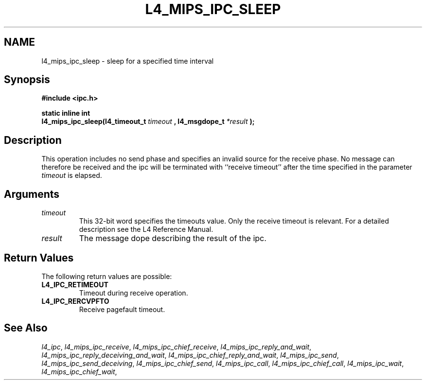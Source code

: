 .\"     $Id: l4_mips_ipc_sleep.man,v 1.4 1998/12/16 02:51:00 gernot Exp $
.\"     Copyright (C) 1997, 1998 Kevin Elphinstone, University of New
.\"     South Wales.
.\"
.\"     This file is part of the L4/MIPS micro-kernel distribution.
.\"
.\"     This program is free software; you can redistribute it and/or
.\"     modify it under the terms of the GNU General Public License
.\"     as published by the Free Software Foundation; either version 2
.\"     of the License, or (at your option) any later version.
.\"     
.\"     This program is distributed in the hope that it will be useful,
.\"     but WITHOUT ANY WARRANTY; without even the implied warranty of
.\"     MERCHANTABILITY or FITNESS FOR A PARTICULAR PURPOSE.  See the
.\"     GNU General Public License for more details.
.\"     
.\"     You should have received a copy of the GNU General Public License
.\"     along with this program; if not, write to the Free Software
.\"     Foundation, Inc., 675 Mass Ave, Cambridge, MA 02139, USA.
.TH L4_MIPS_IPC_SLEEP 2 "06.12.97" "CSE/UNSW" "System calls"
.SH NAME
l4_mips_ipc_sleep \- sleep for a specified time interval
.SH "Synopsis"
.br
\fB#include <ipc.h>\fP
.PP
\fBstatic inline int\fP 
.br
\fBl4_mips_ipc_sleep(l4_timeout_t\fP \fItimeout\fP \fB, l4_msgdope_t\fP \fI*result\fP
\fB);\fP
.SH "Description"
This operation includes no send phase and specifies an invalid source
for the receive phase. No message can therefore be received and the ipc
will be terminated with ``receive timeout'' after the time specified in
the parameter \fItimeout\fP is elapsed.
.SH "Arguments"
.IP "\fItimeout\fP"
This 32\-bit word specifies the timeouts value. Only the receive timeout
is relevant. For a detailed description see
the L4 Reference Manual.
.IP "\fIresult\fP"
The message dope describing the result of the ipc.
.SH "Return Values"
The following return values are possible:
.IP "\fBL4_IPC_RETIMEOUT\fP"
Timeout during receive operation.
.IP "\fBL4_IPC_RERCVPFTO\fP"
Receive pagefault timeout.
.SH "See Also"
\fIl4_ipc\fP, 
\fIl4_mips_ipc_receive\fP, 
\fIl4_mips_ipc_chief_receive\fP, 
\fIl4_mips_ipc_reply_and_wait\fP, 
\fIl4_mips_ipc_reply_deceiving_and_wait\fP, 
\fIl4_mips_ipc_chief_reply_and_wait\fP, 
\fIl4_mips_ipc_send\fP, 
\fIl4_mips_ipc_send_deceiving\fP, 
\fIl4_mips_ipc_chief_send\fP, 
\fIl4_mips_ipc_call\fP,
\fIl4_mips_ipc_chief_call\fP,
\fIl4_mips_ipc_wait\fP,
\fIl4_mips_ipc_chief_wait\fP,
.\" \fIl4_mips_ipc_sleep\fP 

